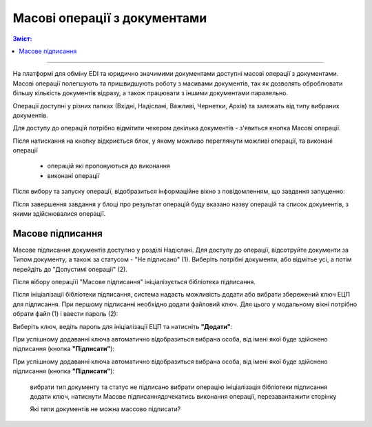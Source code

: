 Масові операції з документами
#################################
.. contents:: Зміст:
   :depth: 6

---------

На платформі для обміну EDI та юридично значимими документами доступні масові операції з документами. 
Масові операції полегшують та пришвидшують роботу з масивами документів, так як дозволять оброблювати більшу кількість документів відразу, а також працювати з іншими документами паралельно.

.. image:: pics_Robota_z_tokenom/Robota_z_tokenom_26.png
   :align: center

.. image:: pics_massovi_operacii/massovi_operacii_z _documentamy_1.png
   :align: center

Операції доступні у різних папках (Вхідні, Надіслані, Важливі, Чернетки, Архів) та залежать від типу вибраних документів. 

Для доступу до операцій потрібно відмітити чекером декілька документів - з'явиться кнопка Масові операції.

.. image:: pics_massovi_operacii/massovi_operacii_z _documentamy_2.png
   :align: center

Після натискання на кнопку відкриється блок, у якому можливо переглянути можливі операції, та виконані операції

 - операцій які пропонуються до виконання
 - виконані операції

.. image:: pics_massovi_operacii/massovi_operacii_z _documentamy_3.png
   :align: center

Після вибору та запуску операції, відобразиться інформаційне вікно з повідомленням, що завдвння запущенно:

.. image:: pics_massovi_operacii/massovi_operacii_z _documentamy_4.png
   :align: center

Після завершення завдання у блоці про результат операцій буду вказано назву операцій та список документів, з якими здійснювалися операції.

Масове підписання
====================================
Масове підписання документів доступно у розділі Надіслані. Для доступу до операції, відсотруйте документи за Типом документу, а також за статусом - "Не підписано" (1). Виберіть потрібні документи, або відмітье усі, а потім перейдіть до "Допустимі операції" (2).

.. image:: pics_massovi_operacii/massovi_operacii_z _documentamy_podpisanie.png
   :align: center

Після вібору операціїі "Масове підписання" ініціалізується бібліотека підписання.

Після ініціалізації бібліотеки підписання, система надасть можливість додати або вибрати збережений ключ ЕЦП для підписання. При першому підписанні необхідно додати файловий ключ. Для цього у модальному вікні потрібно обрати файл (1) і ввести пароль (2):

Виберіть ключ, ведіть пароль для ініціалізації ЕЦП та натисніть **"Додати"**: 

.. image:: pics_Robota_z_tokenom/Robota_z_tokenom_26.png
   :align: center

.. image:: pics_Robota_z_tokenom/Robota_z_tokenom_27.png
   :align: center

При успішному додаванні ключа автоматично відобразиться вибрана особа, від імені якої буде здійснено підписання (кнопка **"Підписати"**):

.. image:: pics_Robota_z_tokenom/Robota_z_tokenom_28.png
   :align: center

.. image:: pics_massovi_operacii/massovi_operacii_z _documentamy_6.png
   :align: center

При успішному додаванні ключа автоматично відобразиться вибрана особа, від імені якої буде здійснено підписання (кнопка **"Підписати"**):

 вибрати тип документу та статус не підписано
 вибрати операцію
 ініціалізація бібліотеки підписання
 додати ключ, натиснути Масове підписаннядочекатись виконання операції, перезавантажити сторінку

 Які типи документів не можна массово підписати?
